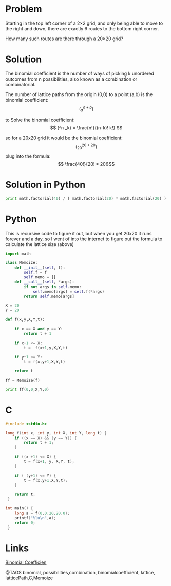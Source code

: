 * Problem

  Starting in the top left corner of a 2×2 grid, and only being able to move to the right and down, there are exactly 6 routes to the bottom right corner.

  How many such routes are there through a 20×20 grid?

* Solution
  The binomial coefficient is the number of ways of picking k unordered outcomes from n possibilities, also known as a combination or combinatorial.

   The number of lattice paths from the origin (0,0) to a point (a,b) is the binomial coefficient: $$( ^{a+b}   _a )$$

  to Solve the binomial coefficient:
  $$ (^n _k) = \frac{n!}{(n-k)! k!} $$

  so for a 20x20 grid it would be the binomial coefficient:
  $$( ^{20+20} _{20} )$$
  plug into the formula:
  $$ \frac{40!}{20! * 20!}$$

* Solution in Python
  #+begin_src python
  print math.factorial(40) / ( math.factorial(20) * math.factorial(20) )
  #+end_src


* Python
  This is recursive code to figure it out, but when you get 20x20 it runs forever and a day, so I went of into the internet to figure out the formula to calculate the lattice size (above)

  #+begin_src python
  import math

  class Memoize:
      def __init__(self, f):
          self.f = f
          self.memo = {}
      def __call__(self, *args):
          if not args in self.memo:
              self.memo[args] = self.f(*args)
          return self.memo[args]

  X = 20
  Y = 20

  def f(x,y,X,Y,t):

      if x == X and y == Y:
          return t + 1

      if x+1 <= X:
          t =  f(x+1,y,X,Y,t)

      if y+1 <= Y:
          t = f(x,y+1,X,Y,t)

      return t

  ff = Memoize(f)

  print ff(0,0,X,Y,0)

  #+end_src


* C
  #+begin_src c
  #include <stdio.h>

  long f(int x, int y, int X, int Y, long t) {
      if ((x == X) && (y == Y)) {
          return t + 1;
      }

      if ((x +1) <= X) {
          t = f(x+1, y, X,Y, t);
      }

      if ( (y+1) <= Y) {
          t = f(x,y+1,X,Y,t);
      }

      return t;
   }

  int main() {
      long a = f(0,0,20,20,0);
      printf("%lu\n",a);
      return 0;
   }
  #+end_src


* Links
  [[http://mathworld.wolfram.com/BinomialCoefficient.html][Binomial Coefficien]]

@TAGS binomial, possibilities,combination, binomialcoefficient, lattice, latticePath,C,Memoize
